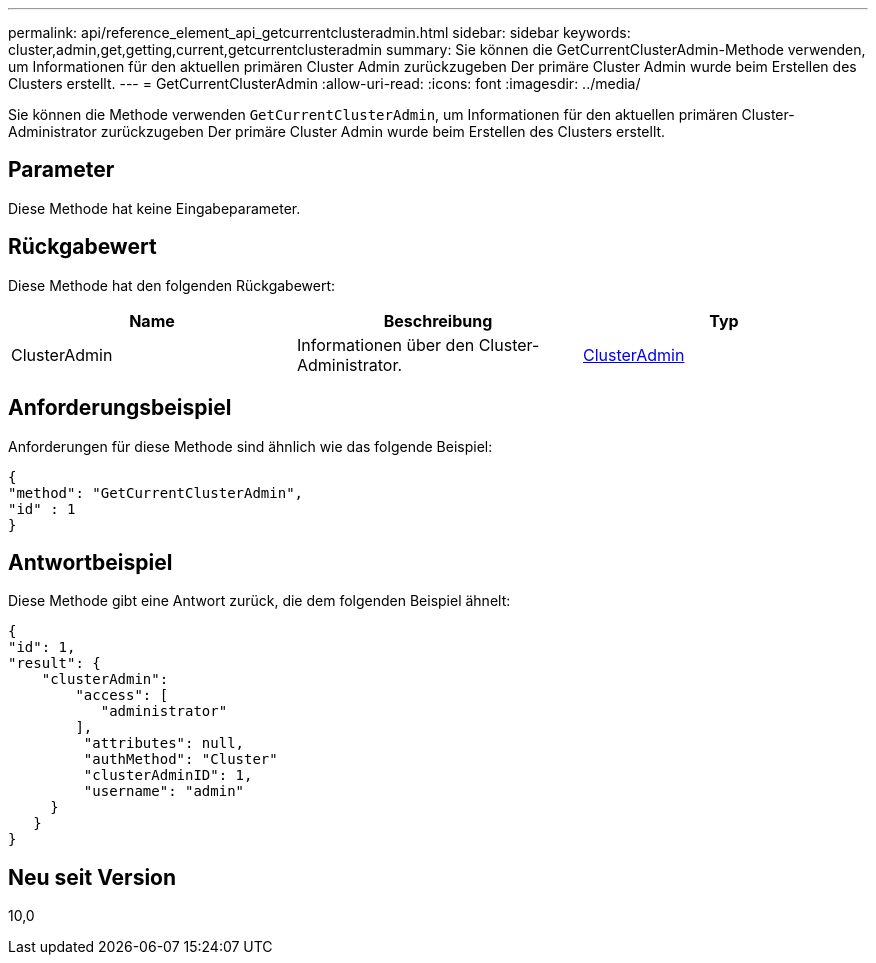 ---
permalink: api/reference_element_api_getcurrentclusteradmin.html 
sidebar: sidebar 
keywords: cluster,admin,get,getting,current,getcurrentclusteradmin 
summary: Sie können die GetCurrentClusterAdmin-Methode verwenden, um Informationen für den aktuellen primären Cluster Admin zurückzugeben Der primäre Cluster Admin wurde beim Erstellen des Clusters erstellt. 
---
= GetCurrentClusterAdmin
:allow-uri-read: 
:icons: font
:imagesdir: ../media/


[role="lead"]
Sie können die Methode verwenden `GetCurrentClusterAdmin`, um Informationen für den aktuellen primären Cluster-Administrator zurückzugeben Der primäre Cluster Admin wurde beim Erstellen des Clusters erstellt.



== Parameter

Diese Methode hat keine Eingabeparameter.



== Rückgabewert

Diese Methode hat den folgenden Rückgabewert:

|===
| Name | Beschreibung | Typ 


 a| 
ClusterAdmin
 a| 
Informationen über den Cluster-Administrator.
 a| 
xref:reference_element_api_clusteradmin.adoc[ClusterAdmin]

|===


== Anforderungsbeispiel

Anforderungen für diese Methode sind ähnlich wie das folgende Beispiel:

[listing]
----
{
"method": "GetCurrentClusterAdmin",
"id" : 1
}
----


== Antwortbeispiel

Diese Methode gibt eine Antwort zurück, die dem folgenden Beispiel ähnelt:

[listing]
----
{
"id": 1,
"result": {
    "clusterAdmin":
        "access": [
           "administrator"
        ],
         "attributes": null,
         "authMethod": "Cluster"
         "clusterAdminID": 1,
         "username": "admin"
     }
   }
}
----


== Neu seit Version

10,0
